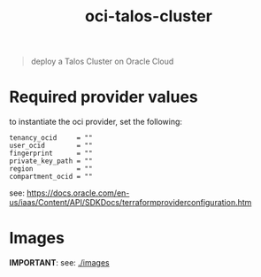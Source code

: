 #+title: oci-talos-cluster

#+begin_quote
deploy a Talos Cluster on Oracle Cloud
#+end_quote

* Required provider values

to instantiate the oci provider, set the following:

#+begin_src hcl
tenancy_ocid     = ""
user_ocid        = ""
fingerprint      = ""
private_key_path = ""
region           = ""
compartment_ocid = ""
#+end_src

see: https://docs.oracle.com/en-us/iaas/Content/API/SDKDocs/terraformproviderconfiguration.htm

* Images

**IMPORTANT**: see: [[./images][./images]]
